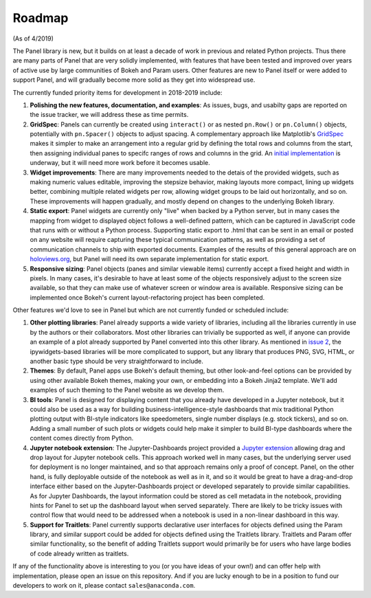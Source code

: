 Roadmap
=======

(As of 4/2019)

The Panel library is new, but it builds on at least a decade of work
in previous and related Python projects. Thus there are many parts of Panel
that are very solidly implemented, with features that have been tested
and improved over years of active use by large communities of Bokeh
and Param users. Other features are new to Panel itself or were added
to support Panel, and will gradually become more solid as they get
into widespread use.

The currently funded priority items for development in 2018-2019
include:

1. **Polishing the new features, documentation, and examples**: 
   As issues, bugs, and usabilty gaps are reported on the issue
   tracker, we will address these as time permits.

2. **GridSpec**: Panels can currently be created using ``interact()``
   or as nested ``pn.Row()`` or ``pn.Column()`` objects, potentially with
   ``pn.Spacer()`` objects to adjust spacing.  A complementary approach
   like Matplotlib's
   `GridSpec <https://matplotlib.org/users/gridspec.html>`__ makes it
   simpler to make an arrangement into a regular grid by defining the
   total rows and columns from the start, then assigning individual
   panes to specifc ranges of rows and columns in the grid. An
   `initial implementation <https://github.com/pyviz/panel/pull/31>`__
   is underway, but it will need more work before it becomes usable.
   
3. **Widget improvements**: There are many improvements needed to the
   detais of the provided widgets, such as making numeric values
   editable, improving the stepsize behavior, making layouts more
   compact, lining up widgets better, combining multiple related
   widgets per row, allowing widget groups to be laid out
   horizontally, and so on. These improvements will happen gradually,
   and mostly depend on changes to the underlying Bokeh library.
   
4. **Static export**: Panel widgets are currently only "live" when
   backed by a Python server, but in many cases the mapping from widget
   to displayed object follows a well-defined pattern, which can
   be captured in JavaScript code that runs with or without a Python
   process. Supporting static export to .html that can be sent in an
   email or posted on any website will require capturing these
   typical communication patterns, as well as providing a set
   of communication channels to ship with exported documents. Examples
   of the results of this general approach are on
   `holoviews.org <http://holoviews.org>`__, but
   Panel will need its own separate implementation for static export.

5. **Responsive sizing**: Panel objects (panes and similar viewable
   items) currently accept a fixed height and width in pixels.  In
   many cases, it's desirable to have at least some of the objects
   responsively adjust to the screen size available, so that they can
   make use of whatever screen or window area is available. Responsive
   sizing can be implemented once Bokeh's current layout-refactoring
   project has been completed.
   
Other features we'd love to see in Panel but which are not currently
funded or scheduled include:
   
1. **Other plotting libraries**: Panel already supports a wide variety
   of libraries, including all the libraries currently in use by the
   authors or their collaborators.  Most other libraries can trivially
   be supported as well, if anyone can provide an example of a plot
   already supported by Panel converted into this other library.
   As mentioned in 
   `issue 2 <https://github.com/pyviz/panel/issues/2>`__, 
   the ipywidgets-based libraries will be more complicated to support,
   but any library that produces PNG, SVG, HTML, or another basic
   type should be very straightforward to include.

2. **Themes**: By default, Panel apps use Bokeh's default theming,
   but other look-and-feel options can be provided by using other
   available Bokeh themes, making your own, or embedding into a Bokeh
   Jinja2 template. We'll add examples of such theming to the Panel
   website as we develop them.

3. **BI tools**: Panel is designed for displaying content that you
   already have developed in a Jupyter notebook, but it could also
   be used as a way for building business-intelligence-style
   dashboards that mix traditional Python plotting output with
   BI-style indicators like speedometers, single number displays
   (e.g. stock tickers), and so on.  Adding a small number of
   such plots or widgets could help make it simpler to build
   BI-type dashboards where the content comes directly from
   Python.

4. **Jupyter notebook extension**: The Jupyter-Dashboards project
   provided a `Jupyter extension <https://jupyter-dashboards-layout.readthedocs.io>`__
   allowing drag and drop layout for Jupyter notebook cells. This
   approach worked well in many cases, but the underlying server used
   for deployment is no longer maintained, and so that approach remains
   only a proof of concept. Panel, on the other hand, is fully deployable
   outside of the notebook as well as in it, and so it would be great
   to have a drag-and-drop interface either based on the
   Jupyter-Dashboards project or developed separately to provide similar
   capabilities. As for Jupyter Dashboards, the layout information
   could be stored as cell metadata in the notebook, providing hints
   for Panel to set up the dashboard layout when served separately.
   There are likely to be tricky issues with control flow that would
   need to be addressed when a notebook is used in a non-linear
   dashboard in this way.

5. **Support for Traitlets**: Panel currently supports declarative user 
   interfaces for objects defined using the Param library, and similar
   support could be added for objects defined using the Traitlets
   library. Traitlets and Param offer similar functionality, so the
   benefit of adding Traitlets support would primarily be for users
   who have large bodies of code already written as traitlets.   

If any of the functionality above is interesting to you (or you have
ideas of your own!) and can offer help with implementation, please
open an issue on this repository. And if you are lucky enough to be in
a position to fund our developers to work on it, please contact
``sales@anaconda.com``.
